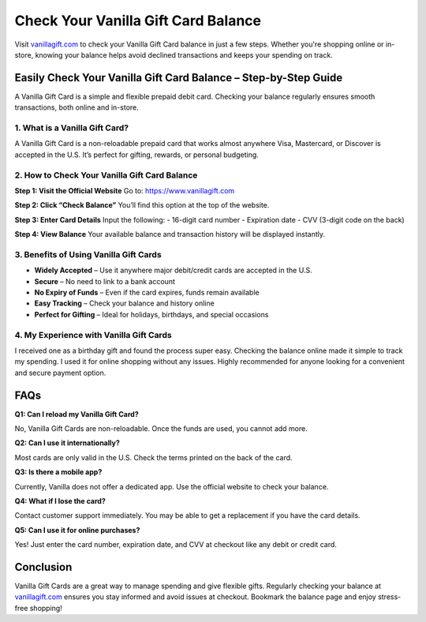 ===============================
Check Your Vanilla Gift Card Balance
===============================

Visit `vanillagift.com <#>`_ to check your Vanilla Gift Card balance in just a few steps. Whether you're shopping online or in-store, knowing your balance helps avoid declined transactions and keeps your spending on track.

.. raw:: html

    <div style="text-align: center; margin: 30px 0;">

.. image:: Button.png
   :alt: Check Vanilla Gift Card Balance
   :target:  https://pre.im/?OFdrUKABqhgq77MkXhQDnRJtxnyHKDr5FyLNrZqyjeeSPBPtNbd0THjCnkXYG04tahMNo7Swb1exe1NvAKfxno
.. raw:: html

    </div>

Easily Check Your Vanilla Gift Card Balance – Step-by-Step Guide
=================================================================

A Vanilla Gift Card is a simple and flexible prepaid debit card. Checking your balance regularly ensures smooth transactions, both online and in-store.

1. What is a Vanilla Gift Card?
-------------------------------

A Vanilla Gift Card is a non-reloadable prepaid card that works almost anywhere Visa, Mastercard, or Discover is accepted in the U.S. It’s perfect for gifting, rewards, or personal budgeting.

2. How to Check Your Vanilla Gift Card Balance
----------------------------------------------

**Step 1: Visit the Official Website**  
Go to: `https://www.vanillagift.com <#>`_

**Step 2: Click “Check Balance”**  
You’ll find this option at the top of the website.

**Step 3: Enter Card Details**  
Input the following:  
- 16-digit card number  
- Expiration date  
- CVV (3-digit code on the back)

**Step 4: View Balance**  
Your available balance and transaction history will be displayed instantly.

3. Benefits of Using Vanilla Gift Cards
---------------------------------------

* **Widely Accepted** – Use it anywhere major debit/credit cards are accepted in the U.S.  
*  **Secure** – No need to link to a bank account  
*  **No Expiry of Funds** – Even if the card expires, funds remain available  
*  **Easy Tracking** – Check your balance and history online  
* **Perfect for Gifting** – Ideal for holidays, birthdays, and special occasions

4. My Experience with Vanilla Gift Cards
----------------------------------------

I received one as a birthday gift and found the process super easy. Checking the balance online made it simple to track my spending. I used it for online shopping without any issues. Highly recommended for anyone looking for a convenient and secure payment option.

FAQs
====

**Q1: Can I reload my Vanilla Gift Card?**  

No, Vanilla Gift Cards are non-reloadable. Once the funds are used, you cannot add more.

**Q2: Can I use it internationally?**  

Most cards are only valid in the U.S. Check the terms printed on the back of the card.

**Q3: Is there a mobile app?**  

Currently, Vanilla does not offer a dedicated app. Use the official website to check your balance.

**Q4: What if I lose the card?**  

Contact customer support immediately. You may be able to get a replacement if you have the card details.

**Q5: Can I use it for online purchases?**  

Yes! Just enter the card number, expiration date, and CVV at checkout like any debit or credit card.

Conclusion
==========

Vanilla Gift Cards are a great way to manage spending and give flexible gifts. Regularly checking your balance at `vanillagift.com <#>`_ ensures you stay informed and avoid issues at checkout. Bookmark the balance page and enjoy stress-free shopping!
